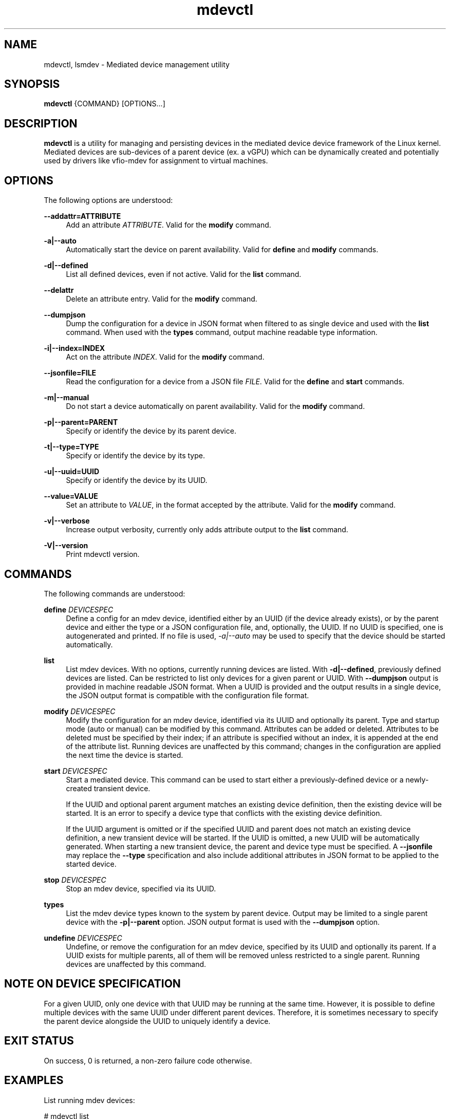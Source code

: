 .\" mdevctl - Mediated device management utility
.TH mdevctl 8
.SH NAME
mdevctl, lsmdev \- Mediated device management utility
.SH SYNOPSIS
\fBmdevctl\fR {COMMAND} [OPTIONS...]\fR

.SH DESCRIPTION

\fBmdevctl\fR is a utility for managing and persisting devices in the
mediated device device framework of the Linux kernel.  Mediated
devices are sub-devices of a parent device (ex. a vGPU) which
can be dynamically created and potentially used by drivers like
vfio-mdev for assignment to virtual machines.

.SH OPTIONS

.PP
The following options are understood:

.PP
\fB--addattr=ATTRIBUTE\fR
.RS 4
Add an attribute \fIATTRIBUTE\fR. Valid for the \fBmodify\fR
command.
.RE

.PP
\fB-a|--auto\fR
.RS 4
Automatically start the device on parent availability. Valid for
\fBdefine\fR and \fBmodify\fR commands.
.RE

.PP
\fB-d|--defined\fR
.RS 4
List all defined devices, even if not active. Valid for the \fBlist\fR
command.
.RE

.PP
\fB--delattr\fR
.RS 4
Delete an attribute entry. Valid for the \fBmodify\fR command.
.RE

.PP
\fB--dumpjson\fR
.RS 4
Dump the configuration for a device in JSON format when filtered to
as single device and used with the \fBlist\fR command.  When used
with the \fBtypes\fR command, output machine readable type information.
.RE

.PP
\fB-i|--index=INDEX\fR
.RS 4
Act on the attribute \fIINDEX\fR. Valid for the \fBmodify\fR command.
.RE

.PP
\fB--jsonfile=FILE\fR
.RS 4
Read the configuration for a device from a JSON file \fIFILE\fR.
Valid for the \fBdefine\fR and \fBstart\fR commands.
.RE

.PP
\fB-m|--manual\fR
.RS 4
Do not start a device automatically on parent availability. Valid
for the \fBmodify\fR command.
.RE

.PP
\fB-p|--parent=PARENT\fR
.RS 4
Specify or identify the device by its parent device.
.RE

.PP
\fB-t|--type=TYPE\fR
.RS 4
Specify or identify the device by its type.
.RE

.PP
\fB-u|--uuid=UUID\fR
.RS 4
Specify or identify the device by its UUID.
.RE

.PP
\fB--value=VALUE\fR
.RS 4
Set an attribute to \fIVALUE\fR, in the format accepted by the attribute.
Valid for the \fBmodify\fR command.
.RE

.PP
\fB-v|--verbose\fR
.RS 4
Increase output verbosity, currently only adds attribute output to the
\fBlist\fR command.
.RE

.PP
\fB-V|--version\fR
.RS 4
Print mdevctl version.
.RE

.SH COMMANDS

.PP
The following commands are understood:

.PP
\fBdefine\fR \fIDEVICESPEC\fR
.RS 4
Define a config for an mdev device, identified either by an UUID (if
the device already exists), or by the parent device and either the type
or a JSON configuration file, and, optionally, the UUID. If no UUID is
specified, one is autogenerated and printed. If no file is used,
\fI-a|--auto\fR may be used to specify that the device should be started
automatically.
.RE

.PP
\fBlist\fR
.RS 4
List mdev devices. With no options, currently running devices are listed.
With \fB-d|--defined\fR, previously defined devices are listed.
Can be restricted to list only devices for a given parent or UUID. With
\fB--dumpjson\fR output is provided in machine readable JSON format.
When a UUID is provided and the output results in a single device, the
JSON output format is compatible with the configuration file format.
.RE

.PP
\fBmodify\fR \fIDEVICESPEC\fR
.RS 4
Modify the configuration for an mdev device, identified via its UUID
and optionally its parent.
Type and startup mode (auto or manual) can be modified by this command.
Attributes can be added or deleted. Attributes to be deleted must be
specified by their index; if an attribute is specified without an
index, it is appended at the end of the attribute list.
Running devices are unaffected by this command; changes in the configuration
are applied the next time the device is started.
.RE

.PP
\fBstart\fR \fIDEVICESPEC\fR
.RS 4
Start a mediated device. This command can be used to start either a
previously-defined device or a newly-created transient device.

If the UUID and optional parent argument matches an existing device definition,
then the existing device will be started. It is an error to specify a device
type that conflicts with the existing device definition.

If the UUID argument is omitted or if the specified UUID and parent does not
match an existing device definition, a new transient device will be started.
If the UUID is omitted, a new UUID will be automatically generated. When
starting a new transient device, the parent and device type must be specified.
A \fB--jsonfile\fR may replace the \fB--type\fR specification and also include
additional attributes in JSON format to be applied to the started device.
.RE

.PP
\fBstop\fR \fIDEVICESPEC\fR
.RS 4
Stop an mdev device, specified via its UUID.
.RE

.PP
\fBtypes\fR
.RS 4
List the mdev device types known to the system by parent device.  Output
may be limited to a single parent device with the \fB-p|--parent\fR option.
JSON output format is used with the \fB--dumpjson\fR option.
.RE

.PP
\fBundefine\fR \fIDEVICESPEC\fR
.RS 4
Undefine, or remove the configuration for an mdev device, specified by
its UUID and optionally its parent. If a UUID exists for multiple
parents, all of them will be removed unless restricted to a single parent.
Running devices are unaffected by this command.
.RE

.SH "NOTE ON DEVICE SPECIFICATION"

For a given UUID, only one device with that UUID may be running at the
same time. However, it is possible to define multiple devices with the
same UUID under different parent devices. Therefore, it is sometimes
necessary to specify the parent device alongside the UUID to uniquely
identify a device.

.SH "EXIT STATUS"
On success, 0 is returned, a non-zero failure code otherwise.

.SH EXAMPLES

.nf
List running mdev devices:

.EX
# mdevctl list
85006552-1b4b-45ef-ad62-de05be9171df 0000:00:02.0 i915-GVTg_V4_4
83c32df7-d52e-4ec1-9668-1f3c7e4df107 0000:00:02.0 i915-GVTg_V4_8 (defined)
.EE

List defined mdev devices:

.EX
# mdevctl list -d
83c32df7-d52e-4ec1-9668-1f3c7e4df107 0000:00:02.0 i915-GVTg_V4_8 auto
b0a3989f-8138-4d49-b63a-59db28ec8b48 0000:00:02.0 i915-GVTg_V4_8 auto
5cf14a12-a437-4c82-a13f-70e945782d7b 0000:00:02.0 i915-GVTg_V4_4 manual
.EE

List mdev types supported on the host system:

.EX
# mdevctl types
0000:00:02.0
  i915-GVTg_V4_2
    Available instances: 1
    Device API: vfio-pci
    Description: low_gm_size: 256MB high_gm_size: 1024MB fence: 4 resolution: 1920x1200 weight: 8 
  i915-GVTg_V4_1
    Available instances: 0
    Device API: vfio-pci
    Description: low_gm_size: 512MB high_gm_size: 2048MB fence: 4 resolution: 1920x1200 weight: 16 
  i915-GVTg_V4_8
    Available instances: 4
    Device API: vfio-pci
    Description: low_gm_size: 64MB high_gm_size: 384MB fence: 4 resolution: 1024x768 weight: 2 
  i915-GVTg_V4_4
    Available instances: 3
    Device API: vfio-pci
    Description: low_gm_size: 128MB high_gm_size: 512MB fence: 4 resolution: 1920x1200 weight: 4 
.EE

Modify a defined device from automatic start to manual:

.EX
# mdevctl modify --uuid 83c32df7-d52e-4ec1-9668-1f3c7e4df107 --manual
# mdevctl list -d
83c32df7-d52e-4ec1-9668-1f3c7e4df107 0000:00:02.0 i915-GVTg_V4_8 manual
b0a3989f-8138-4d49-b63a-59db28ec8b48 0000:00:02.0 i915-GVTg_V4_8 auto
5cf14a12-a437-4c82-a13f-70e945782d7b 0000:00:02.0 i915-GVTg_V4_4 manual
.EE

Stop a running mdev device:

.EX
# mdevctl stop -u 83c32df7-d52e-4ec1-9668-1f3c7e4df107
.EE

Start an mdev device that is not defined:

.EX
# uuidgen
6eba5b41-176e-40db-b93e-7f18e04e0b93
# mdevctl start -u 6eba5b41-176e-40db-b93e-7f18e04e0b93 -p 0000:00:02.0 --type i915-GVTg_V4_1
# mdevctl list
85006552-1b4b-45ef-ad62-de05be9171df 0000:00:02.0 i915-GVTg_V4_4
6eba5b41-176e-40db-b93e-7f18e04e0b93 0000:00:02.0 i915-GVTg_V4_1
.EE

Promote the new created mdev to a defined device:

.EX
# mdevctl define --uuid 6eba5b41-176e-40db-b93e-7f18e04e0b93
# mdevctl list -d
83c32df7-d52e-4ec1-9668-1f3c7e4df107 0000:00:02.0 i915-GVTg_V4_8 manual
6eba5b41-176e-40db-b93e-7f18e04e0b93 0000:00:02.0 i915-GVTg_V4_1 manual
b0a3989f-8138-4d49-b63a-59db28ec8b48 0000:00:02.0 i915-GVTg_V4_8 auto
5cf14a12-a437-4c82-a13f-70e945782d7b 0000:00:02.0 i915-GVTg_V4_4 manual
.EE

.SS "ADVANCED EXAMPLES (ATTRIBUTES AND JSON)"

.EX
# mdevctl list -d
783e6dbb-ea0e-411f-94e2-717eaad438bf matrix vfio_ap-passthrough manual
.EE

Add some attributes:

.EX
# mdevctl modify -u 783e6dbb-ea0e-411f-94e2-717eaad438bf --addattr=assign_adapter --value=5
# mdevctl modify -u 783e6dbb-ea0e-411f-94e2-717eaad438bf --addattr=assign_adapter --value=6
# mdevctl modify -u 783e6dbb-ea0e-411f-94e2-717eaad438bf --addattr=assign_domain --value=0xab
# mdevctl modify -u 783e6dbb-ea0e-411f-94e2-717eaad438bf --addattr=assign_control_domain --value=0xab
# mdevctl modify -u 783e6dbb-ea0e-411f-94e2-717eaad438bf --addattr=assign_domain --value=4
# mdevctl modify -u 783e6dbb-ea0e-411f-94e2-717eaad438bf --addattr=assign_control_domain --value=4
# mdevctl list -dv
783e6dbb-ea0e-411f-94e2-717eaad438bf matrix vfio_ap-passthrough manual
  Attrs:
    @{0}: {"assign_adapter":"5"}
    @{1}: {"assign_adapter":"6"}
    @{2}: {"assign_domain":"0xab"}
    @{3}: {"assign_control_domain":"0xab"}
    @{4}: {"assign_domain":"4"}
    @{5}: {"assign_control_domain":"4"}
.EE

Dump the JSON configuration:

.EX
# mdevctl list -d -u 783e6dbb-ea0e-411f-94e2-717eaad438bf --dumpjson
{
  "mdev_type": "vfio_ap-passthrough",
  "start": "manual",
  "attrs": [
    {
      "assign_adapter": "5"
    },
    {
      "assign_adapter": "6"
    },
    {
      "assign_domain": "0xab"
    },
    {
      "assign_control_domain": "0xab"
    },
    {
      "assign_domain": "4"
    },
    {
      "assign_control_domain": "4"
    }
  ]
}
.EE

Remove some attributes:

.EX
# mdevctl modify -u 783e6dbb-ea0e-411f-94e2-717eaad438bf --delattr --index=5
# mdevctl modify -u 783e6dbb-ea0e-411f-94e2-717eaad438bf --delattr --index=4
# mdevctl list -dv
783e6dbb-ea0e-411f-94e2-717eaad438bf matrix vfio_ap-passthrough manual
  Attrs:
    @{0}: {"assign_adapter":"5"}
    @{1}: {"assign_adapter":"6"}
    @{2}: {"assign_domain":"0xab"}
    @{3}: {"assign_control_domain":"0xab"}
.EE

Define an mdev device from a file:

.EX
# cat vfio_ap_device.json
{
  "mdev_type": "vfio_ap-passthrough",
  "start": "manual",
  "attrs": [
    {
      "assign_adapter": "5"
    },
    {
      "assign_domain": "0x47"
    },
    {
      "assign_domain": "0xff"
    }
  ]
}
# mdevctl define -p matrix --jsonfile vfio_ap_device.json
e2e73122-cc39-40ee-89eb-b0a47d334cae
# mdevctl list -dv
783e6dbb-ea0e-411f-94e2-717eaad438bf matrix vfio_ap-passthrough manual
  Attrs:
    @{0}: {"assign_adapter":"5"}
    @{1}: {"assign_adapter":"6"}
    @{2}: {"assign_domain":"0xab"}
    @{3}: {"assign_control_domain":"0xab"}
e2e73122-cc39-40ee-89eb-b0a47d334cae matrix vfio_ap-passthrough manual
  Attrs:
    @{0}: {"assign_adapter":"5"}
    @{1}: {"assign_domain":"0x47"}
    @{2}: {"assign_domain":"0xff"}
.EE

.SH "CONFIGURATION FILE FORMAT"

Configuration files are in JSON. Attributes in \fB"attrs"\fR are optional.

.EX
{
  "mdev_type": \fI"TYPE"\fR,
  "start": \fI"auto|manual"\fR,
  "attrs": [
    {
      \fI"attribute0"\fR: \fI"VALUE"\fR
    },
    {
      \fI"attribute1"\fR: \fI"VALUE"\fR
    }
  ]
}
.EE

.SH EXTERNAL SCRIPTS FOR DEVICE EVENTS

.SS SYNOPSIS
<CONFIG> | SCRIPT <\fB-t=\fR\fItype\fR \fB-e=\fR\fIevent\fR
\fB-a=\fR\fIaction\fR \fB-s=\fR\fIstatus\fR \fB-u=\fR\fIUUID\fR
\fB-p=\fR\fIparent\fR>

.SS DESCRIPTION

mdevctl supports invoking external scripts to handle additional device-specific
configuration and event reporting. These scripts are invoked by mdevctl at
various points during command execution depending on the "event" type and an
"action". The scripts are provided a "status" flag signifying the success
or failure of the respective mdevctl command. For pre-command and
get-attributes call-outs, a status of "none" will be reported as the command
has yet to complete. The device's "TYPE", "UUID", "PARENT" will also be
provided, and the device's JSON configuration is conveyed via standard input.

These scripts are invoked before and after mdevctl's "primary command
execution" (e.g. writing the device configuration file during define, or
activating a device during start).

All errors are redirected to stderr (except for auto-start call-out errors,
which are reported to the system log).

Essentially, the procedure in mdevctl looks like this:

.RS
.IP "1. command-line parsing & setup"
.IP "2. invoke pre-command call-out"
.IP "3. primary command execution*"
.IP "4. invoke post-command call-out*"
.IP "5. invoke notifier"
.IP "* step is skipped if 2 fails."
.RE

.SS CALL-OUT EVENTS
Call-out event scripts are invoked with the following parameters below. For
"pre", "post", and "get" call-outs, the "TYPE" parameter must be checked by
the script to ensure the device type is supported. The script must return
error code 2 if it does not support the device type. mdevctl will attempt
the next script in the callouts directory until either a different return
code is observed or all scripts have been exhausted.

.PP
\fBPre-Command: \fR
<\fICONFIG\fR> | SCRIPT \fR
<\fB-t=\fR\fITYPE\fR \fB-e=\fR\fI"pre"\fR \fB-a=\fR\fIACTION\fR
\fB-s=\fR\fI"none"\fR \fB-u=\fR\fIUUID\fR \fB-p=\fR\fIPARENT\fR>
.RS 4

A pre-command call-out is invoked once prior to primary command execution.
Action is a string denoting the mdevctl command. Status will always be "none".

Any non-zero return code (exempting 2) will prevent mdevctl from
performing the primary command execution and mdevctl will abort early.

A notification event will follow only if an error code (exempting 2) is
observed.

This event is not supported for the \fBlist\fR, \fBtypes\fR, or \fBversion\fR
commands.
.RE

.PP
\fBPost-Command: \fR
<\fICONFIG\fR> | SCRIPT \fR
<\fB-t=\fR\fITYPE\fR \fB-e=\fR\fI"post"\fR \fB-a=\fR\fIACTION\fR
\fB-s=\fR\fI"success"\fR|\fI"failure"\fR \fB-u=\fR\fIUUID\fR
\fB-p=\fR\fIPARENT\fR>
.RS 4

A post-command call-out is invoked once after primary command execution.
Action is a string denoting the mdevctl command. Status will be "success" if
mdevctl was able to finish primary command execution successfully, or "failure"
otherwise.

A non-zero return code is ignored.

A notification event will always follow a post-command call-out.

This event is not supported for the \fBlist\fR, \fBtypes\fR, or \fBversion\fR
commands.
.RE

.PP
\fBGet-attributes: \fR
SCRIPT \fR
<\fB-t=\fR\fITYPE\fR \fB-e=\fR\fI"get"\fR \fB-a=\fR\fI"attributes"\fR
\fB-s=\fR\fI"none"\fR \fB-u=\fR\fIUUID\fR \fB-p=\fR\fIPARENT\fR>
.RS 4

A get call-out is invoked during a \fBdefine\fR and \fBlist\fR command to
acquire device attributes of an active device. Action is the string
"attributes". Status will be "none". Note that, unlike other call-outs,
get-attributes does not expect a device config on stdin.

For \fBdefine\fR, a non-zero return code will disrupt the define command
entirely.

For \fblist\fR, any return code will be ignored.

A script must return a JSON formatted array of device attributes. Example
output:

.EX
[
    {
        \fI"attribute0"\fR: \fI"VALUE"\fR
    },
    {
        \fI"attribute1"\fR: \fI"VALUE"\fR
    }
]
.EE
.RE

.SS NOTIFICATION EVENT
Notification event scripts may be used to signal the state of the mediated
device or the status of an mdevctl command to other programs / loggers. A
notification event is invoked with the following parameters:

.PP
\fBNotifier: \fR
<\fICONFIG\fR> | SCRIPT \fR
<\fB-t=\fR\fITYPE\fR \fB-e=\fR\fI"notify"\fR \fB-a=\fR\fIACTION\fR
\fB-s=\fR\fI"none"\fR|\fI"success"\fR|\fI"failure"\fR
\fB-u=\fR\fIUUID\fR \fB-p=\fR\fIPARENT\fR>
.RS 4

A notify call-out is invoked once either after a pre-command call-out failure
or after a post-command call-out. Action is a string denoting the mdevctl
command. If following a pre-command call-out, then status will be "none". If
following a post-command call-out, then status will be "success" if mdevctl
was able to finish primary command execution successfully, or "failure"
otherwise.

All installed notification scripts will be invoked during a notification event.

A non-zero return code is ignored.

This event is not supported for the \fBlist\fR, \fBtypes\fR, or \fBversion\fR
commands.
.RE

.SS AUTO-START CALL-OUTS
For each device set to start automatically during system boot, mdevctl will
invoke the pre- and post-command callouts. Action is the string "start".

Return code and notification event behavior is the same as the pre/post-command
call-outs. Errors reported by a script will disrupt the auto-start for that
particular device and the message will be reported to the system log.

Note that if a notification script is used to convey information to another
program or daemon during the auto-start procedure, it is not guaranteed that
the program will already be active prior to mdevctl's invocation (e.g. the
auto-start event may occur before the libvirt daemon is activated).
.RE

.SS SCRIPT RETURN VALUES

.RS
.IP "0  if OK,
.IP "1  if an error occurred,
.IP "2  if the script does not support the device type
.RE

.SH FILES
\fI/etc/mdevctl.d/*\fR

Configuration files are in one subdirectory per parent device and named
by UUID.

\fI/etc/mdevctl.d/scripts.d/callouts/*\fR

Scripts for pre/post/get call-out events.

\fI/etc/mdevctl.d/scripts.d/notifiers/*\fR

Scripts for notification call-out events.

.SH "SEE ALSO"
\fBudev\fR(7)
\fBudevadm\fR(8)
\fBdriverctl\fR(8)

